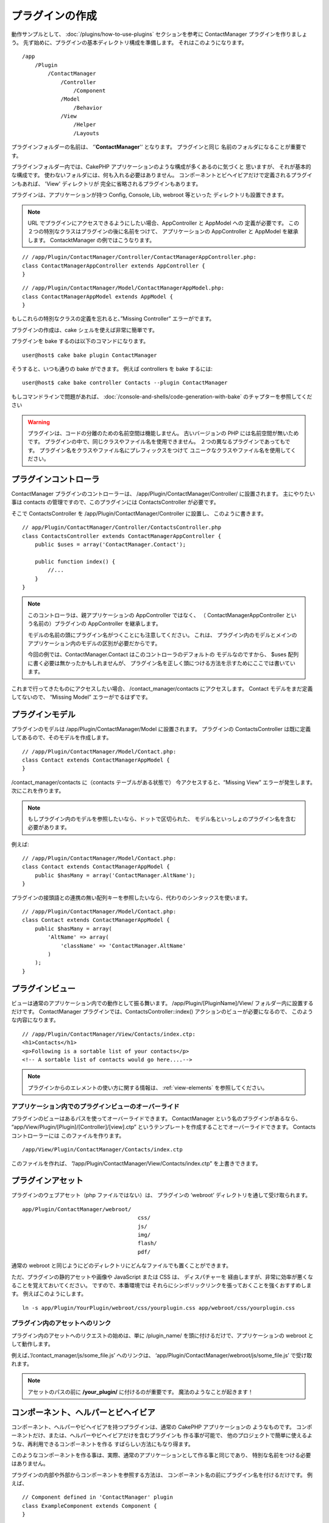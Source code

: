 プラグインの作成
################

動作サンプルとして、 :doc:`/plugins/how-to-use-plugins` セクションを参考に ContactManager
プラグインを作りましょう。 先ず始めに、プラグインの基本ディレクトリ構成を準備します。
それはこのようになります。 ::

    /app
        /Plugin
            /ContactManager
                /Controller
                    /Component
                /Model
                    /Behavior
                /View
                    /Helper
                    /Layouts

プラグインフォルダーの名前は、 ‘'**ContactManager**'‘ となります。 プラグインと同じ
名前のフォルダになることが重要です。

プラグインフォルダー内では、CakePHP アプリケーションのような構成が多くあるのに気づくと
思いますが、 それが基本的な構成です。 使わないフォルダには、何も入れる必要はありません。
コンポーネントとビヘイビアだけで定義されるプラグインもあれば、 'View' ディレクトリが
完全に省略されるプラグインもあります。

プラグインは、アプリケーションが持つ Config, Console, Lib, webroot 等といった
ディレクトリも設置できます。

.. note::

    URL でプラグインにアクセスできるようにしたい場合、AppController と AppModel への
    定義が必要です。 この２つの特別なクラスはプラグインの後に名前をつけて、
    アプリケーションの AppController と AppModel を継承します。
    ContacktManager の例ではこうなります。

::

    // /app/Plugin/ContactManager/Controller/ContactManagerAppController.php:
    class ContactManagerAppController extends AppController {
    }

::

    // /app/Plugin/ContactManager/Model/ContactManagerAppModel.php:
    class ContactManagerAppModel extends AppModel {
    }

もしこれらの特別なクラスの定義を忘れると、”Missing Controller” エラーがでます。

プラグインの作成は、cake シェルを使えば非常に簡単です。

プラグインを bake するのは以下のコマンドになります。 ::

    user@host$ cake bake plugin ContactManager

そうすると、いつも通りの bake ができます。 例えば controllers を bake するには::

    user@host$ cake bake controller Contacts --plugin ContactManager

もしコマンドラインで問題があれば、
:doc:`/console-and-shells/code-generation-with-bake`
のチャプターを参照してください

.. warning::

    プラグインは、コードの分離のための名前空間は機能しません。
    古いバージョンの PHP には名前空間が無いためです。
    プラグインの中で、同じクラスやファイル名を使用できません。
    ２つの異なるプラグインであってもです。
    プラグイン名をクラスやファイル名にプレフィックスをつけて
    ユニークなクラスやファイル名を使用してください。

プラグインコントローラ
======================

ContactManager プラグインのコントローラーは、
/app/Plugin/ContactManager/Controller/ に設置されます。 主にやりたい事は
contacts の管理ですので、このプラグインには ContactsController が必要です。

そこで ContactsController を /app/Plugin/ContactManager/Controller に設置し、
このように書きます。 ::

    // app/Plugin/ContactManager/Controller/ContactsController.php
    class ContactsController extends ContactManagerAppController {
        public $uses = array('ContactManager.Contact');

        public function index() {
            //...
        }
    }

.. note::

    このコントローラは、親アプリケーションの AppController ではなく、 （
    ContactManagerAppController という名前の）プラグインの
    AppController を継承します。

    モデルの名前の頭にプラグイン名がつくことにも注意してください。 これは、
    プラグイン内のモデルとメインのアプリケーション内のモデルの区別が必要だからです。

    今回の例では、ContactManager.Contact はこのコントローラのデフォルトの
    モデルなのですから、 $uses 配列に書く必要は無かったかもしれませんが、
    プラグイン名を正しく頭につける方法を示すためにここでは書いています。

これまで行ってきたものにアクセスしたい場合、 /contact_manager/contacts
にアクセスします。 Contact モデルをまだ定義してないので、 “Missing Model”
エラーがでるはずです。

.. _plugin-models:

プラグインモデル
================

プラグインのモデルは /app/Plugin/ContactManager/Model に設置されます。
プラグインの ContactsController は既に定義してあるので、そのモデルを作成します。 ::

    // /app/Plugin/ContactManager/Model/Contact.php:
    class Contact extends ContactManagerAppModel {
    }

/contact_manager/contacts に（contacts テーブルがある状態で）
今アクセスすると、“Missing View” エラーが発生します。 次にこれを作ります。

.. note::

    もしプラグイン内のモデルを参照したいなら、ドットで区切られた、
    モデル名といっしょのプラグイン名を含む必要があります。

例えば::

    // /app/Plugin/ContactManager/Model/Contact.php:
    class Contact extends ContactManagerAppModel {
        public $hasMany = array('ContactManager.AltName');
    }

プラグインの接頭語との連携の無い配列キーを参照したいなら、代わりのシンタックスを使います。 ::

    // /app/Plugin/ContactManager/Model/Contact.php:
    class Contact extends ContactManagerAppModel {
        public $hasMany = array(
            'AltName' => array(
                'className' => 'ContactManager.AltName'
            )
        );
    }

プラグインビュー
================

ビューは通常のアプリケーション内での動作として振る舞います。
/app/Plugin/[PluginName]/View/ フォルダー内に設置するだけです。
ContactManager プラグインでは、ContactsController::index()
アクションのビューが必要になるので、 このような内容になります。 ::

    // /app/Plugin/ContactManager/View/Contacts/index.ctp:
    <h1>Contacts</h1>
    <p>Following is a sortable list of your contacts</p>
    <!-- A sortable list of contacts would go here....-->

.. note::

    プラグインからのエレメントの使い方に関する情報は、 :ref:`view-elements`
    を参照してください。

.. Overriding Plugin Views From Inside Your Application

アプリケーション内でのプラグインビューのオーバーライド
------------------------------------------------------

プラグインのビューはあるパスを使ってオーバーライドできます。 ContactManager
という名のプラグインがあるなら、 “app/View/Plugin/[Plugin]/[Controller]/[view].ctp”
というテンプレートを作成することでオーバーライドできます。 Contacts コントローラーには
このファイルを作ります。 ::

    /app/View/Plugin/ContactManager/Contacts/index.ctp

このファイルを作れば、
”/app/Plugin/ContactManager/View/Contacts/index.ctp”
を上書きできます。

.. _plugin-assets:

プラグインアセット
==================

プラグインのウェブアセット（php ファイルではない）は、 プラグインの
’webroot’ ディレクトリを通して受け取られます。 ::

    app/Plugin/ContactManager/webroot/
                                        css/
                                        js/
                                        img/
                                        flash/
                                        pdf/

通常の webroot と同じようにどのディレクトリにどんなファイルでも置くことができます。 

ただ、プラグインの静的アセットや画像や JavaScript または CSS は、 ディスパチャーを
経由しますが、非常に効率が悪くなることを覚えておいてください。 ですので、本番環境では
それらにシンボリックリンクを張っておくことを強くおすすめします。
例えばこのようにします。 ::

    ln -s app/Plugin/YourPlugin/webroot/css/yourplugin.css app/webroot/css/yourplugin.css

プラグイン内のアセットへのリンク
--------------------------------

プラグイン内のアセットへのリクエストの始めは、単に /plugin_name/
を頭に付けるだけで、アプリケーションの webroot として動作します。

例えば、’/contact_manager/js/some_file.js’ へのリンクは、
‘app/Plugin/ContactManager/webroot/js/some_file.js’ で受け取れます。

.. note::

    アセットのパスの前に **/your_plugin/** に付けるのが重要です。
    魔法のようなことが起きます！

.. versionchanged:: 2.1

    アセットのリクエストには :term:`プラグイン記法` を使用してください。 View での利用方法::

        <?php echo $this->Html->css("ContactManager.style"); ?>

コンポーネント、ヘルパーとビヘイビア
=====================================

コンポーネント、ヘルパーやビヘイビアを持つプラグインは、通常の CakePHP アプリケーションの
ようなものです。 コンポーネントだけ、または、ヘルパーやビヘイビアだけを含むプラグインも
作る事が可能で、 他のプロジェクトで簡単に使えるような、再利用できるコンポーネントを作る
すばらしい方法にもなり得ます。

このようなコンポーネントを作る事は、実際、通常のアプリケーションとして作る事と同じであり、 
特別な名前をつける必要はありません。

プラグインの内部や外部からコンポーネントを参照する方法は、
コンポーネント名の前にプラグイン名を付けるだけです。 例えば、 ::

    // Component defined in 'ContactManager' plugin
    class ExampleComponent extends Component {
    }

    // within your controllers:
    public $components = array('ContactManager.Example');

同じテクニックはヘルパーとビヘイビアにも使えます。

.. note::

    AppHelper を探すヘルパーを作った場合、自動で利用は出来ません。
    Uses に定義する必要があります。::

        // Declare use of AppHelper for your Plugin's Helper
        App::uses('AppHelper', 'View/Helper');

プラグインの拡張
==================

この例は、プラグインを作るための一つの良い開始方法であって、他にも色んな方法があります。 
通常のルールでは、つまりアプリケーションでできることは、プラグインでもできます。

まずは、’Vendor’ にサードパーティのライブラリを設置し、 cake console に新しい shell
を追加します。 さらに、利用者が自動で出来る、プラグインの機能をテストするためのテストケースを
作成する事を忘れないでください。

ContactManager の例だと、ContactsController 内に add/remove/edit/delete
アクションを作り、 Contact モデルに validation を作成し、contact 管理機能を追加します。
プラグインの改良の仕方もあなた次第で決めれます。 コミュニティ内でコード共有を忘れないので
ください。 その誰もが、あなたの素晴らしい、再利用可能なコンポーネントの恩恵を受けることができます！

プラグイン Tips
================

一度、プラグインを /app/Plugin にインストールすると、
/plugin_name/controller_name/action というURLでアクセスできます。
ContactManager の例だと、ContactsController には
/contact_manager/contacts でアクセスできます。

CakePHP アプリケーションで動作するプラグインの最後の tips です。

-  [Plugin]AppController と [Plugin]AppModel が無ければ、 
   プラグインコントローラにアクセスしようとすると、 missing Controller エラーになります。
-  プラグインのレイアウトは定義可能で、app/Plugin/[Plugin]/View/Layouts に含まれます。
   一方でプラグインは、デフォルトは /app/View/Layouts フォルダからレイアウトを利用します。
-  コントローラ内で ``$this->requestAction('/plugin_name/controller_name/action');``
   と書くと 内部プラグインとコミュニケーションができます。
-  requestAction を使う際は、コントローラ名とモデル名がユニークであることを確認してください。
   そうしないと、”redefined class ...” エラーが発生します。

プラグインの公開
===================

あなたのプラグインを `plugins.cakephp.org <http://plugins.cakephp.org>`_ に追加できます。

また、composer.json ファイルを作成し、あなたのプラグインを
`packagist.org <https://packagist.org/>`_ に公開してみたくありませんか。
これは Composer を通して簡単にあなたのプラグインが使用できる方法です。

パッケージ名にセマンティックな意味のある名前を選んでください。これは、理想を言えば、
"cakephp" をフレームワークとして依存関係を設定するべきです。
ベンダー名は、通常あなたの GitHub ユーザー名になります。
CakePHP 名前空間 (cakephp) を **使用しない** でください。
これは、CakePHP 自身のプラグインのために予約されています。
小文字と区切り文字のダッシュを使用することが決まりです。

もし、あなたの GitHub アカウントが "FooBar" で "Logging" プラグインを作成する場合、
`foo-bar/cakephp-logging` と名付けるといいでしょう。
そして、CakePHP 自身の "Localized" プラグンは、 `cakephp/localized` で見つけられます。

.. meta::
    :title lang=ja: How To Create Plugins
    :keywords lang=ja: plugin folder,configuration database,management module,little space,webroot,contactmanager,array,config,cakephp,models,php,directories,blog,plugins,applications
